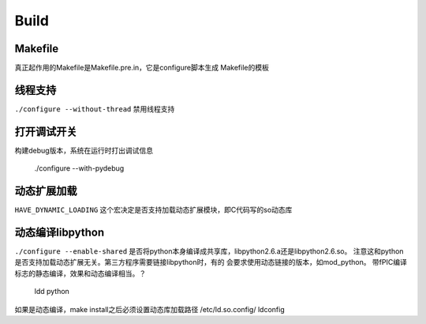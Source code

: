 
Build
=======

Makefile
---------
真正起作用的Makefile是Makefile.pre.in，它是configure脚本生成
Makefile的模板


线程支持
--------
``./configure --without-thread`` 禁用线程支持


打开调试开关
------------
构建debug版本，系统在运行时打出调试信息

    ./configure --with-pydebug


动态扩展加载
------------
``HAVE_DYNAMIC_LOADING`` 这个宏决定是否支持加载动态扩展模块，即C代码写的so动态库


动态编译libpython
------------------
``./configure --enable-shared``
是否将python本身编译成共享库，libpython2.6.a还是libpython2.6.so。
注意这和python是否支持加载动态扩展无关。第三方程序需要链接libpython时，有的
会要求使用动态链接的版本，如mod_python。
带fPIC编译标志的静态编译，效果和动态编译相当。？

    ldd python

如果是动态编译，make install之后必须设置动态库加载路径
/etc/ld.so.config/
ldconfig

